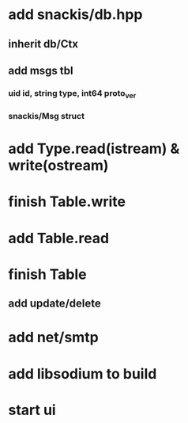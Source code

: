 * add snackis/db.hpp
** inherit db/Ctx
** add msgs tbl
*** uid id, string type, int64 proto_ver
*** snackis/Msg struct
* add Type.read(istream) & write(ostream)
* finish Table.write
* add Table.read
* finish Table
** add update/delete
* add net/smtp
* add libsodium to build
* start ui
